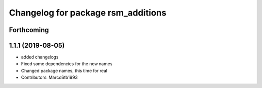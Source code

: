 ^^^^^^^^^^^^^^^^^^^^^^^^^^^^^^^^^^^
Changelog for package rsm_additions
^^^^^^^^^^^^^^^^^^^^^^^^^^^^^^^^^^^

Forthcoming
-----------

1.1.1 (2019-08-05)
------------------
* added changelogs
* Fixed some dependencies for the new names
* Changed package names, this time for real
* Contributors: MarcoStb1993

